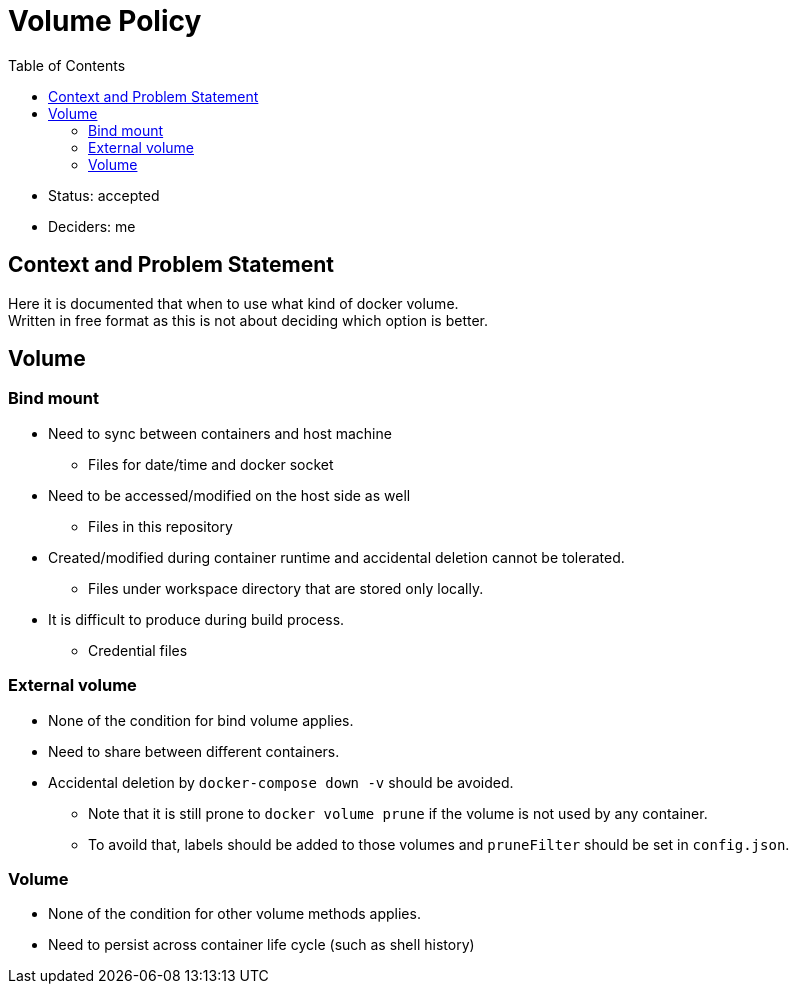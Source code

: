 = Volume Policy
:toc:

* Status: accepted
* Deciders: me

== Context and Problem Statement

Here it is documented that when to use what kind of docker volume. +
Written in free format as this is not about deciding which option is better.

== Volume
=== Bind mount
* Need to sync between containers and host machine
** Files for date/time and docker socket
* Need to be accessed/modified on the host side as well
** Files in this repository
* Created/modified during container runtime and accidental deletion cannot be tolerated.
** Files under workspace directory that are stored only locally.
* It is difficult to produce during build process.
** Credential files

=== External volume
* None of the condition for bind volume applies.
* Need to share between different containers.
* Accidental deletion by `docker-compose down -v` should be avoided.
** Note that it is still prone to `docker volume prune` if the volume is not used by any container.
** To avoild that, labels should be added to those volumes and `pruneFilter` should be set in `config.json`.

=== Volume
* None of the condition for other volume methods applies.
* Need to persist across container life cycle (such as shell history)
